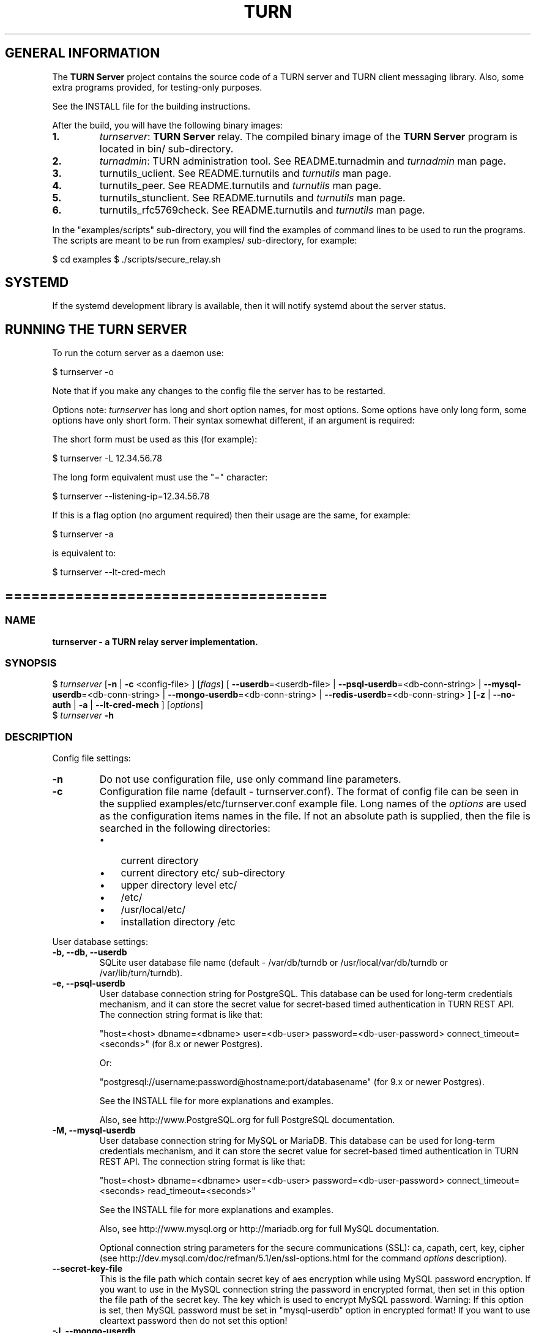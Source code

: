 .\" Text automatically generated by txt2man
.TH TURN 1 "05 June 2021" "" ""
.SH GENERAL INFORMATION

The \fBTURN Server\fP project contains the source code of a TURN server and TURN client
messaging library. Also, some extra programs provided, for testing\-only
purposes.
.PP
See the INSTALL file for the building instructions.
.PP
After the build, you will have the following binary images:
.TP
.B
1.
\fIturnserver\fP: \fBTURN Server\fP relay.
The compiled binary image of the \fBTURN Server\fP program is located in bin/ sub\-directory.
.TP
.B
2.
\fIturnadmin\fP: TURN administration tool. See README.turnadmin and \fIturnadmin\fP man page.
.TP
.B
3.
turnutils_uclient. See README.turnutils and \fIturnutils\fP man page.
.TP
.B
4.
turnutils_peer. See README.turnutils and \fIturnutils\fP man page.
.TP
.B
5.
turnutils_stunclient. See README.turnutils and \fIturnutils\fP man page.
.TP
.B
6.
turnutils_rfc5769check. See README.turnutils and \fIturnutils\fP man page.
.PP
In the "examples/scripts" sub\-directory, you will find the examples of command lines to be used
to run the programs. The scripts are meant to be run from examples/ sub\-directory, for example:
.PP
$ cd examples
$ ./scripts/secure_relay.sh
.SH SYSTEMD

If the systemd development library is available, then it will notify systemd about the server status.
.SH RUNNING THE TURN SERVER

To run the coturn server as a daemon use:
.PP
.nf
.fam C
  $ turnserver \-o

.fam T
.fi
Note that if you make any changes to the config file the server has to be restarted.
.PP
Options note: \fIturnserver\fP has long and short option names, for most options.
Some options have only long form, some options have only short form. Their syntax
somewhat different, if an argument is required:
.PP
The short form must be used as this (for example):
.PP
.nf
.fam C
  $ turnserver \-L 12.34.56.78

.fam T
.fi
The long form equivalent must use the "=" character:
.PP
.nf
.fam C
  $ turnserver \-\-listening\-ip=12.34.56.78

.fam T
.fi
If this is a flag option (no argument required) then their usage are the same, for example:
.PP
.nf
.fam C
 $ turnserver \-a

.fam T
.fi
is equivalent to:
.PP
.nf
.fam C
 $ turnserver \-\-lt\-cred\-mech

.fam T
.fi
.SH =====================================

.SS  NAME
\fB
\fBturnserver \fP\- a TURN relay server implementation.
\fB
.SS  SYNOPSIS
.nf
.fam C

$ \fIturnserver\fP [\fB\-n\fP | \fB\-c\fP <config\-file> ] [\fIflags\fP] [ \fB\-\-userdb\fP=<userdb\-file> | \fB\-\-psql\-userdb\fP=<db\-conn\-string> | \fB\-\-mysql\-userdb\fP=<db\-conn\-string>  | \fB\-\-mongo\-userdb\fP=<db\-conn\-string>  | \fB\-\-redis\-userdb\fP=<db\-conn\-string> ] [\fB\-z\fP | \fB\-\-no\-auth\fP | \fB\-a\fP | \fB\-\-lt\-cred\-mech\fP ] [\fIoptions\fP]
$ \fIturnserver\fP \fB\-h\fP

.fam T
.fi
.fam T
.fi
.SS  DESCRIPTION

Config file settings:
.TP
.B
\fB\-n\fP
Do not use configuration file, use only command line parameters.
.TP
.B
\fB\-c\fP
Configuration file name (default \- turnserver.conf).
The format of config file can be seen in
the supplied examples/etc/turnserver.conf example file. Long
names of the \fIoptions\fP are used as the configuration
items names in the file. If not an absolute path is supplied,
then the file is searched in the following directories:
.RS
.IP \(bu 3
current directory
.IP \(bu 3
current directory etc/ sub\-directory
.IP \(bu 3
upper directory level etc/
.IP \(bu 3
/etc/
.IP \(bu 3
/usr/local/etc/
.IP \(bu 3
installation directory /etc
.RE
.PP
User database settings:
.TP
.B
\fB\-b\fP, \fB\-\-db\fP, \fB\-\-userdb\fP
SQLite user database file name (default \- /var/db/turndb or
/usr/local/var/db/turndb or /var/lib/turn/turndb).
.TP
.B
\fB\-e\fP, \fB\-\-psql\-userdb\fP
User database connection string for PostgreSQL.
This database can be used for long\-term credentials mechanism,
and it can store the secret value
for secret\-based timed authentication in TURN REST API.
The connection string format is like that:
.RS
.PP
"host=<host> dbname=<dbname> user=<db\-user> password=<db\-user\-password> connect_timeout=<seconds>"
(for 8.x or newer Postgres).
.PP
Or:
.PP
"postgresql://username:password@hostname:port/databasename"
(for 9.x or newer Postgres).
.PP
See the INSTALL file for more explanations and examples.
.PP
Also, see http://www.PostgreSQL.org for full PostgreSQL documentation.
.RE
.TP
.B
\fB\-M\fP, \fB\-\-mysql\-userdb\fP
User database connection string for MySQL or MariaDB.
This database can be used for long\-term credentials mechanism,
and it can store the secret value for
secret\-based timed authentication in TURN REST API.
The connection string format is like that:
.RS
.PP
"host=<host> dbname=<dbname> user=<db\-user> password=<db\-user\-password> connect_timeout=<seconds> read_timeout=<seconds>"
.PP
See the INSTALL file for more explanations and examples.
.PP
Also, see http://www.mysql.org or http://mariadb.org
for full MySQL documentation.
.PP
Optional connection string parameters for the secure communications (SSL):
ca, capath, cert, key, cipher
(see http://dev.mysql.com/doc/refman/5.1/en/ssl\-options.html for the
command \fIoptions\fP description).
.RE
.TP
.B
\fB\-\-secret\-key\-file\fP
This is the file path which contain secret key of aes encryption while using MySQL password encryption.
If you want to use in the MySQL connection string the password in encrypted format,
then set in this option the file path of the secret key. The key which is used to encrypt MySQL password.
Warning: If this option is set, then MySQL password must be set in "mysql\-userdb" option in encrypted format!
If you want to use cleartext password then do not set this option!
.TP
.B
\fB\-J\fP, \fB\-\-mongo\-userdb\fP
User database connection string for MongoDB.
This database can be used for long\-term credentials mechanism,
and it can store the secret value
for secret\-based timed authentication in TURN REST API.
The connection string format is like that:
.RS
.PP
"mongodb://username:password@host:port/database?\fIoptions\fP"
.PP
See the INSTALL file for more explanations and examples.
.PP
Also, see http://docs.mongodb.org/manual/
for full MongoDB documentation.
.RE
.TP
.B
\fB\-N\fP, \fB\-\-redis\-userdb\fP
User database connection string for Redis.
This database can be used for long\-term credentials mechanism,
and it can store the secret
value for secret\-based timed authentication in TURN REST API.
The connection string format is like that:
.RS
.PP
"ip=<ip\-addr> dbname=<db\-number> password=<db\-password> connect_timeout=<seconds>"
.PP
See the INSTALL file for more explanations and examples.
.PP
Also, see http://redis.io for full Redis documentation.
.RE
.PP
Flags:
.TP
.B
\fB\-v\fP, \fB\-\-verbose\fP
Moderate verbose mode.
.TP
.B
\fB\-V\fP, \fB\-\-Verbose\fP
Extra verbose mode, very annoying and not recommended.
.TP
.B
\fB\-o\fP, \fB\-\-daemon\fP
Run server as daemon.
.PP
\fB\-\-no\-software\-attribute\fP Production mode: hide the software version.
.TP
.B
\fB\-f\fP, \fB\-\-fingerprint\fP
Use fingerprints in the TURN messages. If an incoming request
contains a fingerprint, then TURN server will always add
fingerprints to the messages in this session, regardless of the
per\-server setting.
.TP
.B
\fB\-a\fP, \fB\-\-lt\-cred\-mech\fP
Use long\-term credentials mechanism (this one you need for WebRTC usage).
.TP
.B
\fB\-z\fP, \fB\-\-no\-auth\fP
Do not use any credentials mechanism, allow anonymous access.
Opposite to \fB\-a\fP and \fB\-A\fP \fIoptions\fP. This is default option when no
authentication\-related \fIoptions\fP are set.
By default, no credential mechanism is used \-
any user is allowed.
.TP
.B
\fB\-\-use\-auth\-secret\fP
TURN REST API flag.
Flag that sets a special WebRTC authorization option
that is based upon authentication secret. The feature purpose
is to support "\fBTURN Server\fP REST API" as described in
the TURN REST API section below.
This option uses timestamp as part of combined username:
usercombo \-> "timestamp:username",
turn user \-> usercombo,
turn password \-> \fBbase64\fP(hmac(input_buffer = usercombo, key = shared\-secret)).
This allows TURN credentials to be accounted for a specific user id.
If you don't have a suitable id, the timestamp alone can be used.
This option is just turns on secret\-based authentication.
The actual value of the secret is defined either by option static\-auth\-secret,
or can be found in the turn_secret table in the database.
.TP
.B
\fB\-\-zrest\fP
Use the zrest authentication scheme. This scheme is almost the
same as the TURN REST API, except it uses a different username
format and password derivation algorithm. This flag enables
the TURN REST API, as with \fB\-\-use\-auth\-secret\fP, and uses the
same secrets, either given in the configuration file or in the
database, but uses the zrest\-specific username and password
handling.
.TP
.B
\fB\-\-oauth\fP
Support oAuth authentication, as in the third\-party STUN/TURN RFC 7635.
.TP
.B
\fB\-\-dh566\fP
Use 566 bits predefined DH TLS key. Default size of the key is 2066.
.TP
.B
\fB\-\-dh1066\fP
Use 1066 bits predefined DH TLS key. Default size of the key is 2066.
.TP
.B
\fB\-\-no\-tlsv1\fP
Do not allow TLSv1/DTLSv1 protocol.
.TP
.B
\fB\-\-no\-tlsv1_1\fP
Do not allow TLSv1.1 protocol.
.TP
.B
\fB\-\-no\-tlsv1_2\fP
Do not allow TLSv1.2/DTLSv1.2 protocol.
.TP
.B
\fB\-\-no\-udp\fP
Do not start UDP client listeners.
.TP
.B
\fB\-\-no\-tcp\fP
Do not start TCP client listeners.
.TP
.B
\fB\-\-no\-tls\fP
Do not start TLS client listeners.
.TP
.B
\fB\-\-no\-dtls\fP
Do not start DTLS client listeners.
.TP
.B
\fB\-\-no\-udp\-relay\fP
Do not allow UDP relay endpoints defined in RFC 5766,
use only TCP relay endpoints as defined in RFC 6062.
.TP
.B
\fB\-\-no\-tcp\-relay\fP
Do not allow TCP relay endpoints defined in RFC 6062,
use only UDP relay endpoints as defined in RFC 5766.
.TP
.B
\fB\-\-no\-stdout\-log\fP
Flag to prevent stdout log messages.
By default, all log messages are going to both stdout and to
the configured log file. With this option everything will be going to
the log file only (unless the log file itself is stdout).
.TP
.B
\fB\-\-syslog\fP
With this flag, all log will be redirected to the system log (syslog).
.TP
.B
\fB\-\-simple\-log\fP
This flag means that no log file rollover will be used, and the log file
name will be constructed as\-is, without PID and date appendage.
This option can be used, for example, together with the logrotate tool.
.TP
.B
\fB\-\-new\-log\-timestamp\fP
Enable full ISO\-8601 timestamp in all logs.
.TP
.B
\fB\-\-new\-log\-timestamp\-format\fP
<format>        Set timestamp format (in \fBstrftime\fP(1) format)
.TP
.B
\fB\-\-log\-binding\fP
Log STUN binding request. It is now disabled by default to avoid DoS attacks.
.TP
.B
\fB\-\-secure\-stun\fP
Require authentication of the STUN Binding request.
By default, the clients are allowed anonymous access to the STUN Binding functionality.
.TP
.B
\fB\-S\fP, \fB\-\-stun\-only\fP
Run as STUN server only, all TURN requests will be ignored.
Option to suppress TURN functionality, only STUN requests will be processed.
.TP
.B
\fB\-\-no\-stun\fP
Run as TURN server only, all STUN requests will be ignored.
Option to suppress STUN functionality, only TURN requests will be processed.
.TP
.B
\fB\-\-allow\-loopback\-peers\fP
Allow peers on the loopback addresses (127.x.x.x and ::1).
Allow it only for testing in a development environment!
In production it adds a possible security vulnerability,
and so due to security reasons, it is not allowed
using it together with empty cli\-password.
.TP
.B
\fB\-\-no\-multicast\-peers\fP
Disallow peers on well\-known broadcast addresses
(224.0.0.0 and above, and FFXX:*).
.TP
.B
\fB\-\-mobility\fP
Mobility with ICE (MICE) specs support.
.TP
.B
\fB\-\-no\-cli\fP
Turn OFF the CLI support. By default it is always ON.
See also \fIoptions\fP \fB\-\-cli\-ip\fP and \fB\-\-cli\-port\fP.
.TP
.B
\fB\-\-server\-relay\fP
Server relay. NON\-STANDARD AND DANGEROUS OPTION.
Only for those applications when we want to run
server applications on the relay endpoints.
This option eliminates the IP permissions check
on the packets incoming to the relay endpoints.
See http://tools.ietf.org/search/rfc5766#section\-17.2.3 .
.TP
.B
\fB\-\-udp\-self\-balance\fP
(recommended for older Linuxes only)
Automatically balance UDP traffic over auxiliary servers
(if configured). The load balancing is using the
ALTERNATE\-SERVER mechanism. The TURN client must support
300 ALTERNATE\-SERVER response for this functionality.
.TP
.B
\fB\-\-check\-origin\-consistency\fP
The flag that sets the origin consistency
check: across the session, all requests must have the same
main ORIGIN attribute value (if the ORIGIN was
initially used by the session).
.RS
.TP
.B
\fB\-\-prometheus\fP
Enable prometheus metrics. By default it is
disabled. Would listen on port 9641 unther the path /metrics
also the path / on this port can be used as a health check.
See also \fIoptions\fP \fB\-\-prometheus\-ip\fP and \fB\-\-prometheus\-port\fP.
.TP
.B
\fB\-\-prometheus\-no\-username\-labels\fP
Disable labeling prometheus traffic
metrics with client usernames. Labeling with client usernames is
enabled by default, however this may cause memory leaks when using
authentication with ephemeral usernames (e.g. TURN REST API).
.RE
.TP
.B
\fB\-h\fP
Help.
.PP
Options with values:
.TP
.B
\fB\-\-stale\-nonce\fP[=<value>]
Use extra security with nonce value having
limited lifetime, in seconds (default 600 secs).
Set it to 0 for unlimited nonce lifetime.
.TP
.B
\fB\-\-max\-allocate\-lifetime\fP
Set the maximum value for the allocation lifetime.
Default to 3600 secs.
.TP
.B
\fB\-\-channel\-lifetime\fP
Set the lifetime for channel binding, default to 600 secs.
This value MUST not be changed for production purposes.
.TP
.B
\fB\-\-permission\-lifetime\fP
Set the value for the lifetime of the permission.
Default to 300 secs.
This MUST not be changed for production purposes.
.TP
.B
\fB\-d\fP, \fB\-\-listening\-device\fP
Listener interface device.
(NOT RECOMMENDED. Optional functionality, Linux only).
The \fIturnserver\fP process must have root privileges to bind the
listening endpoint to a device. If \fIturnserver\fP must run as a
process without root privileges, then just do not use this setting.
.TP
.B
\fB\-L\fP, \fB\-\-listening\-ip\fP
Listener IP address of relay server.
Multiple listeners can be specified, for example:
\fB\-L\fP ip1 \fB\-L\fP ip2 \fB\-L\fP ip3
If no \fBIP\fP(s) specified, then all IPv4 and
IPv6 system IPs will be used for listening.
The same \fBip\fP(s) can be used as both listening and relay \fBip\fP(s).
.TP
.B
\fB\-p\fP, \fB\-\-listening\-port\fP
TURN listener port for UDP and TCP listeners (Default: 3478).
Note: actually, TLS & DTLS sessions can connect to the "plain" TCP & UDP
\fBport\fP(s), too \- if allowed by configuration.
.TP
.B
\fB\-\-tls\-listening\-port\fP
TURN listener port for TLS and DTLS listeners (Default: 5349).
Note: actually, "plain" TCP & UDP sessions can connect to the TLS & DTLS
\fBport\fP(s), too \- if allowed by configuration. The TURN server
"automatically" recognizes the type of traffic. Actually, two listening
endpoints (the "plain" one and the "tls" one) are equivalent in terms of
functionality; but we keep both endpoints to satisfy the RFC 5766 specs.
For secure TCP connections, we currently support SSL version 3 and
TLS versions 1.0, 1.1, 1.2.
For secure UDP connections, we support DTLS version 1.
.TP
.B
\fB\-\-alt\-listening\-port\fP
Alternative listening port for UDP and TCP listeners;
default (or zero) value means "listening port plus one".
This is needed for STUN CHANGE_REQUEST \- in RFC 5780 sense
or in old RFC 3489 sense \- for NAT behavior discovery). The \fBTURN Server\fP
supports CHANGE_REQUEST only if it is started with more than one
listening IP address of the same family (IPv4 or IPv6). The CHANGE_REQUEST
is only supported by UDP protocol, other protocols are listening
on that endpoint only for "symmetry".
.TP
.B
\fB\-\-alt\-tls\-listening\-port\fP
Alternative listening port for TLS and DTLS protocols.
Default (or zero) value means "TLS listening port plus one".
.TP
.B
\fB\-\-tcp\-proxy\-port\fP
Support connections from TCP loadbalancer on this port. The loadbalancer
should use the binary proxy protocol.
(https://www.haproxy.org/download/1.8/doc/proxy\-protocol.txt)
.TP
.B
\fB\-\-aux\-server\fP
Auxiliary STUN/TURN server listening endpoint.
Aux servers have almost full TURN and STUN functionality.
The (minor) limitations are:
.RS
.IP 1) 4
Auxiliary servers do not have alternative ports and
they do not support STUN RFC 5780 functionality (CHANGE REQUEST).
.IP 2) 4
Auxiliary servers also are never returning ALTERNATIVE\-SERVER reply.
.RE
.PP
Valid formats are 1.2.3.4:5555 for IPv4 and [1:2::3:4]:5555 for IPv6.
There may be multiple aux\-server \fIoptions\fP, each will be used for listening
to client requests.
.TP
.B
\fB\-i\fP, \fB\-\-relay\-device\fP
Relay interface device for relay sockets
(NOT RECOMMENDED. Optional, Linux only).
.TP
.B
\fB\-E\fP, \fB\-\-relay\-ip\fP
Relay address (the local IP address that
will be used to relay the packets to the
peer). Multiple relay addresses may be used:
\fB\-E\fP ip1 \fB\-E\fP ip2 \fB\-E\fP ip3
The same \fBIP\fP(s) can be used as both listening \fBIP\fP(s) and relay \fBIP\fP(s).
If no relay \fBIP\fP(s) specified, then the \fIturnserver\fP will apply the
default policy: it will decide itself which relay addresses to be
used, and it will always be using the client socket IP address as
the relay IP address of the TURN session (if the requested relay
address family is the same as the family of the client socket).
.TP
.B
\fB\-X\fP, \fB\-\-external\-ip\fP
\fBTURN Server\fP public/private address mapping, if the server is behind NAT.
In that situation, if a \fB\-X\fP is used in form "\fB\-X\fP <ip>" then that ip will be reported
as relay IP address of all allocations. This scenario works only in a simple case
when one single relay address is be used, and no CHANGE_REQUEST functionality is
required. That single relay address must be mapped by NAT to the 'external' IP.
The "external\-ip" value, if not empty, is returned in XOR\-RELAYED\-ADDRESS field.
For that 'external' IP, NAT must forward ports directly (relayed port 12345
must be always mapped to the same 'external' port 12345).
In more complex case when more than one IP address is involved,
that option must be used several times, each entry must
have form "\fB\-X\fP <public\-ip/private\-ip>", to map all involved addresses.
CHANGE_REQUEST (RFC5780 or RFC3489) NAT discovery STUN functionality will work
correctly, if the addresses are mapped properly, even when the TURN server itself
is behind A NAT.
By default, this value is empty, and no address mapping is used.
.TP
.B
\fB\-m\fP, \fB\-\-relay\-threads\fP
Number of the relay threads to handle the established connections
(in addition to authentication thread and the listener thread).
If explicitly set to 0 then application runs relay process in a single thread,
in the same thread with the listener process (the authentication thread will
still be a separate thread). If not set, then a default optimal algorithm
will be employed (OS\-dependent). In the older Linux systems
(before Linux kernel 3.9), the number of UDP threads is always one threads
per network listening endpoint \- unless "\fB\-m\fP 0" or "\fB\-m\fP 1" is set.
.TP
.B
\fB\-\-min\-port\fP
Lower bound of the UDP port range for relay
endpoints allocation.
Default value is 49152, according to RFC 5766.
.TP
.B
\fB\-\-max\-port\fP
Upper bound of the UDP port range for relay
endpoints allocation.
Default value is 65535, according to RFC 5766.
.TP
.B
\fB\-u\fP, \fB\-\-user\fP
Long\-term security mechanism credentials user account,
in the column\-separated form username:key.
Multiple user accounts may be used in the command line.
The key is either the user password, or
the key is generated
by \fIturnadmin\fP command. In the second case,
the key must be prepended with 0x symbols.
The key is calculated over the user name,
the user realm, and the user password.
This setting may not be used with TURN REST API.
.TP
.B
\fB\-r\fP, \fB\-\-realm\fP
The default realm to be used for the users when no explicit
origin/realm relationship was found in the database, or if the TURN
server is not using any database (just the commands\-line settings
and the userdb file). Must be used with long\-term credentials
mechanism or with TURN REST API.
.TP
.B
\fB\-C\fP, \fB\-\-rest\-api\-separator\fP
This is the timestamp/username separator symbol
(character) in TURN REST API. The default value is :.
.TP
.B
\fB\-q\fP, \fB\-\-user\-quota\fP
Per\-user allocations quota: how many concurrent
allocations a user can create. This option can also be set
through the database, for a particular realm.
.TP
.B
\fB\-Q\fP, \fB\-\-total\-quota\fP
Total allocations quota: global limit on concurrent allocations.
This option can also be set through the database, for a particular realm.
.TP
.B
\fB\-s\fP, \fB\-\-max\-bps\fP
Max bytes\-per\-second bandwidth a TURN session is allowed to handle
(input and output network streams are treated separately). Anything above
that limit will be dropped or temporary suppressed (within the
available buffer limits). This option can also be set through the
database, for a particular realm.
.TP
.B
\fB\-B\fP, \fB\-\-bps\-capacity\fP
Maximum server capacity.
Total bytes\-per\-second bandwidth the TURN server is allowed to allocate
for the sessions, combined (input and output network streams are treated
separately).
.TP
.B
\fB\-\-static\-auth\-secret\fP
Static authentication secret value (a string) for TURN REST API only.
If not set, then the turn server will try to use the dynamic value
in turn_secret table in user database (if present). The database\-stored
value can be changed on\-the\-fly by a separate program, so this is why
that other mode is dynamic. Multiple shared secrets can be used
(both in the database and in the "static" fashion).
.RS
.TP
.B
\fB\-\-no\-auth\-pings\fP
Disable periodic health checks to 'dynamic' auth secret tables.
.TP
.B
\fB\-\-no\-dynamic\-ip\-list\fP
Do not use dynamic allowed/denied peer ip list.
.TP
.B
\fB\-\-no\-dynamic\-realms\fP
Do not use dynamic realm assignment and \fIoptions\fP.
.RE
.TP
.B
\fB\-\-server\-name\fP
Server name used for
the oAuth authentication purposes.
The default value is the realm name.
.TP
.B
\fB\-\-cert\fP
Certificate file, PEM format. Same file
search rules applied as for the configuration
file. If both \fB\-\-no\-tls\fP and \fB\-\-no\-dtls\fP \fIoptions\fP
are specified, then this parameter is not needed.
Default value is turn_server_cert.pem.
.TP
.B
\fB\-\-pkey\fP
Private key file, PEM format. Same file
search rules applied as for the configuration
file. If both \fB\-\-no\-tls\fP and \fB\-\-no\-dtls\fP \fIoptions\fP
are specified, then this parameter is not needed.
Default value is turn_server_pkey.pem.
.TP
.B
\fB\-\-pkey\-pwd\fP
If the private key file is encrypted, then this password to be used.
.TP
.B
\fB\-\-cipher\-list\fP
Allowed OpenSSL cipher list for TLS/DTLS connections.
Default value is "DEFAULT".
.TP
.B
\fB\-\-CA\-file\fP
CA file in OpenSSL format.
Forces TURN server to verify the client SSL certificates.
By default, no CA is set and no client certificate check is performed.
.TP
.B
\fB\-\-ec\-curve\-name\fP
Curve name for EC ciphers, if supported by OpenSSL
library (TLS and DTLS). The default value is prime256v1,
if pre\-OpenSSL 1.0.2 is used. With OpenSSL 1.0.2+,
an optimal curve will be automatically calculated, if not defined
by this option.
.TP
.B
\fB\-\-dh\-file\fP
Use custom DH TLS key, stored in PEM format in the file.
Flags \fB\-\-dh566\fP and \fB\-\-dh1066\fP are ignored when the DH key is taken from a file.
.TP
.B
\fB\-l\fP, \fB\-\-log\-file\fP
Option to set the full path name of the log file.
By default, the \fIturnserver\fP tries to open a log file in
/var/log/\fIturnserver\fP, /var/log, /var/tmp, /tmp and . (current)
directories (which file open operation succeeds
first that file will be used). With this option you can set the
definite log file name.
The special names are "stdout" and "\-" \- they will force everything
to the stdout. Also, "syslog" name will redirect everything into
the system log (syslog), as if the option "\fB\-\-syslog\fP" was set.
In the runtime, the logfile can be reset with the SIGHUP signal
to the \fIturnserver\fP process.
.TP
.B
\fB\-\-alternate\-server\fP
Option to set the "redirection" mode. The value of this option
will be the address of the alternate server for UDP & TCP service in form of
<ip>[:<port>]. The server will send this value in the attribute
ALTERNATE\-SERVER, with error 300, on ALLOCATE request, to the client.
Client will receive only values with the same address family
as the client network endpoint address family.
See RFC 5389 and RFC 5766 for ALTERNATE\-SERVER functionality description.
The client must use the obtained value for subsequent TURN communications.
If more than one \fB\-\-alternate\-server\fP \fIoptions\fP are provided, then the functionality
can be more accurately described as "load\-balancing" than a mere "redirection".
If the port number is omitted, then the default port
number 3478 for the UDP/TCP protocols will be used.
Colon (:) characters in IPv6 addresses may conflict with the syntax of
the option. To alleviate this conflict, literal IPv6 addresses are enclosed
in square brackets in such resource identifiers, for example:
[2001:db8:85a3:8d3:1319:8a2e:370:7348]:3478 .
Multiple alternate servers can be set. They will be used in the
round\-robin manner. All servers in the pool are considered of equal weight and
the load will be distributed equally. For example, if we have 4 alternate servers,
then each server will receive 25% of ALLOCATE requests. An alternate TURN server
address can be used more than one time with the alternate\-server option, so this
can emulate "weighting" of the servers.
.TP
.B
\fB\-\-tls\-alternate\-server\fP
Option to set alternative server for TLS & DTLS services in form of
<ip>:<port>. If the port number is omitted, then the default port
number 5349 for the TLS/DTLS protocols will be used. See the
previous option for the functionality description.
.TP
.B
\fB\-O\fP, \fB\-\-redis\-statsdb\fP
Redis status and statistics database connection string, if used (default \- empty,
no Redis stats DB used). This database keeps allocations status information, and it can
be also used for publishing and delivering traffic and allocation event notifications.
This database option can be used independently of \fB\-\-redis\-userdb\fP option,
and actually Redis can be used for status/statistics and SQLite or MySQL or MongoDB or
PostgreSQL can be used for the user database.
The connection string has the same parameters as redis\-userdb connection string.
.TP
.B
\fB\-\-max\-allocate\-timeout\fP
Max time, in seconds, allowed for full allocation establishment.
Default is 60 seconds.
.PP
\fB\-\-denied\-peer\-ip\fP=<IPaddr[\fB\-IPaddr\fP]>
.PP
\fB\-\-allowed\-peer\-ip\fP=<IPaddr[\fB\-IPaddr\fP]> Options to ban or allow specific ip addresses or ranges
of ip addresses. If an ip address is specified as both allowed and denied, then
the ip address is considered to be allowed. This is useful when you wish to ban
a range of ip addresses, except for a few specific ips within that range.
This can be used when you do not want users of the turn server to be able to access
machines reachable by the turn server, but would otherwise be unreachable from the
internet (e.g. when the turn server is sitting behind a NAT). The 'white" and "black" peer
IP ranges can also be dynamically changed in the database.
The allowed/denied addresses (white/black lists) rules are very simple:
.RS
.IP 1) 4
If there is no rule for an address, then it is allowed;
.IP 2) 4
If there is an "allowed" rule that fits the address then it is allowed \- no matter what;
.IP 3) 4
If there is no "allowed" rule that fits the address, and if there is a "denied" rule that
fits the address, then it is denied.
.RE
.TP
.B
\fB\-\-pidfile\fP
File name to store the pid of the process.
Default is /var/run/turnserver.pid (if superuser account is used) or
/var/tmp/turnserver.pid .
.TP
.B
\fB\-\-acme\-redirect\fP
<URL>  Redirect ACME/RFC8555 (like Let's Encrypt challenge) requests, i.e.
HTTP GET requests matching '^/.well\-known/acme\-challenge/(.*)'
to <URL>$1 with $1 == (.*). No validation of <URL> will be done,
so make sure you do not forget the trailing slash. If <URL> is an empty
string (the default value), no special handling of such requests will be done.
.TP
.B
\fB\-\-proc\-user\fP
User name to run the process. After the initialization, the \fIturnserver\fP process
will make an attempt to change the current user ID to that user.
.TP
.B
\fB\-\-proc\-group\fP
Group name to run the process. After the initialization, the \fIturnserver\fP process
will make an attempt to change the current group ID to that group.
.TP
.B
\fB\-K\fP, \fB\-\-keep\-address\-family\fP
Deprecated and will be removed in favor of \fB\-\-allocation\-default\-address\-family\fP!!
TURN server allocates address family according TURN
Client <=> Server communication address family.
!! It breaks RFC6156 section\-4.2 (violates default IPv4) !!
.TP
.B
\fB\-A\fP \fB\-\-allocation\-default\-address\-family\fP=<ipv4|ipv6|keep>
Default is IPv4
TURN server allocates address family according TURN client requested address family.
If address family not requested explicitly by the client, then it falls back to this default.
The standard RFC explicitly define that this default must be IPv4, 
so use other option values with care!
.TP
.B
\fB\-\-prometheus\-ip\fP
IP address to bind the Prometheus listener to. Default is the wildcard address.
.TP
.B
\fB\-\-prometheus\-port\fP
Port to bind the Prometheus listener to. Default is 9641.
.TP
.B
\fB\-\-cli\-ip\fP
Local system IP address to be used for CLI management interface.
The \fIturnserver\fP process can be accessed for management with telnet,
at this IP address and on the CLI port (see the next parameter).
Default value is 127.0.0.1. You can use telnet or putty (in telnet mode)
to access the CLI management interface.
.TP
.B
\fB\-\-cli\-port\fP
CLI management interface listening port. Default is 5766.
.TP
.B
\fB\-\-cli\-password\fP
CLI access password. Default is empty (no password).
For the security reasons, it is recommended to use the encrypted
form of the password (see the \fB\-P\fP command in the \fIturnadmin\fP
utility). The dollar signs in the encrypted form must be escaped.
.TP
.B
\fB\-\-cli\-max\-output\-sessions\fP
Maximum number of output sessions in ps CLI command.
This value can be changed on\-the\-fly in CLI. The default value is 256.
.TP
.B
\fB\-\-web\-admin\fP
Enable Turn Web\-admin support. By default it is disabled.
.TP
.B
\fB\-\-web\-admin\-ip\fP=<IP>
Local system IP address to be used for Web\-admin server endpoint. Default value is 127.0.0.1.
.TP
.B
\fB\-\-web\-admin\-port\fP=<port>
Web\-admin server port. Default is 8080.
.TP
.B
\fB\-\-web\-admin\-listen\-on\-workers\fP
Enable for web\-admin server to listens on STUN/TURN workers STUN/TURN ports.
By default it is disabled for security reasons!
(This behavior used to be the default behavior, and was enabled by default.)
.TP
.B
\fB\-\-ne\fP=[1|2|3]
Set network engine type for the process (for internal purposes).
.TP
.B
\fB\-\-no\-rfc5780\fP
Disable RFC5780 (NAT behavior discovery).
Originally, if there are more than one listener address from the same
address family, then by default the NAT behavior discovery feature enabled.
This option disables this original behavior, because the NAT behavior discovery
adds attributes to response, and this increase the possibility of an amplification attack.
Strongly encouraged to use this option to decrease gain factor in STUN binding responses.
.TP
.B
\fB\-\-no\-stun\-backward\-compatibility\fP
Disable handling old STUN Binding requests and disable MAPPED\-ADDRESS attribute in binding response (use only the XOR\-MAPPED\-ADDRESS).
.TP
.B
\fB\-\-response\-origin\-only\-with\-rfc5780\fP
Only send RESPONSE\-ORIGIN attribute in binding response if RFC5780 is enabled.
.RE
.PP

.SH ==================================

.SH LOAD BALANCE AND PERFORMANCE TUNING

This topic is covered in the wiki page:
.PP
https://github.com/coturn/coturn/wiki/turn_performance_and_load_balance
.SH ===================================

.SH WEBRTC USAGE

This is a set of notes for the WebRTC users:
.IP 1) 4
WebRTC uses long\-term authentication mechanism, so you have to use \fB\-a\fP
option (or \fB\-\-lt\-cred\-mech\fP). WebRTC relaying will not work with anonymous
access. With \fB\-a\fP option, do not forget to set the
default realm (\fB\-r\fP option). You will also have to set up the user accounts,
for that you have a number of \fIoptions\fP:
.PP
.nf
.fam C
        a) command\-line options (\-u).

        b) a database table (SQLite or PostgreSQL or MySQL or MongoDB). You will have to
        set keys with turnadmin utility (see docs and wiki for turnadmin).
        You cannot use open passwords in the database.

        c) Redis key/value pair(s), if Redis is used. You key use either keys or
        open passwords with Redis; see turndb/testredisdbsetup.sh file.

        d) You also can use the TURN REST API. You will need shared secret(s) set
        either  through the command line option, or through the config file, or through
        the database table or Redis key/value pairs.

.fam T
.fi
.IP 2) 4
Usually WebRTC uses fingerprinting (\fB\-f\fP).
.IP 3) 4
\fB\-v\fP option may be nice to see the connected clients.
.IP 4) 4
\fB\-X\fP is needed if you are running your TURN server behind a NAT.
.IP 5) 4
\fB\-\-min\-port\fP and \fB\-\-max\-port\fP may be needed if you want to limit the relay endpoints ports
number range.
.SH ===================================

.SH TURN REST API

In WebRTC, the browser obtains the TURN connection information from the web
server. This information is a secure information \- because it contains the
necessary TURN credentials. As these credentials are transmitted over the
public networks, we have a potential security breach.
.PP
If we have to transmit a valuable information over the public network,
then this information has to have a limited lifetime. Then the guy who
obtains this information without permission will be able to perform
only limited damage.
.PP
This is how the idea of TURN REST API \- time\-limited TURN credentials \-
appeared. This security mechanism is based upon the long\-term credentials
mechanism. The main idea of the REST API is that the web server provides
the credentials to the client, but those credentials can be used only
limited time by an application that has to create a TURN server connection.
.PP
The "classic" long\-term credentials mechanism (LTCM) is described here:
.PP
http://tools.ietf.org/html/rfc5389#section\-10.2
.PP
http://tools.ietf.org/html/rfc5389#section\-15.4
.PP
For authentication, each user must know two things: the username and the
password. Optionally, the user must supply the ORIGIN value, so that the
server can figure out the realm to be used for the user. The nonce and
the realm values are supplied by the TURN server. But LTCM is not saying
anything about the nature and about the persistence of the username and
of the password; and this is used by the REST API.
.PP
In the TURN REST API, there is no persistent passwords for users. A user has
just the username. The password is always temporary, and it is generated by
the web server on\-demand, when the user accesses the WebRTC page. And,
actually, a temporary one\-time session only, username is provided to the user,
too.
.PP
The temporary user is generated as:
.PP
temporary\-username="timestamp" + ":" + "username"
.PP
where username is the persistent user name, and the timestamp format is just
seconds since 1970 \- the same value as \fBtime\fP(NULL) function returns.
.PP
The temporary password is obtained as HMAC\-SHA1 function over the temporary
username, with shared secret as the HMAC key, and then the result is encoded:
.PP
temporary\-password = \fBbase64_encode\fP(hmac\-sha1(shared\-secret, temporary\-username))
.PP
Both the TURN server and the web server know the same shared secret. How the
shared secret is distributed among the involved entities is left to the WebRTC
deployment details \- this is beyond the scope of the TURN REST API.
.PP
So, a timestamp is used for the temporary password calculation, and this
timestamp can be retrieved from the temporary username. This information
is valuable, but only temporary, while the timestamp is not expired. Without
knowledge of the shared secret, a new temporary password cannot be generated.
.PP
This is all formally described in Justin's Uberti TURN REST API document
that can be obtained following the link "TURN REST API" in the \fBTURN Server\fP
project's page https://github.com/coturn/coturn/.
.PP
Once the temporary username and password are obtained by the client (browser)
application, then the rest is just 'classic" long\-term credentials mechanism.
For developers, we are going to describe it step\-by\-step below:
.RS
.IP \(bu 3
a new TURN client sends a request command to the TURN server. Optionally,
it adds the ORIGIN field to it.
.IP \(bu 3
TURN server sees that this is a new client and the message is not
authenticated.
.IP \(bu 3
the TURN server generates a random nonce string, and return the
error 401 to the client, with nonce and realm included. If the ORIGIN
field was present in the client request, it may affect the realm value
that the server chooses for the client.
.IP \(bu 3
the client sees the 401 error and it extracts two values from
the error response: the nonce and the realm.
.IP \(bu 3
the client uses username, realm and password to produce a key:
.PP
.nf
.fam C
         key = MD5(username ":" realm ":" SASLprep(password))
.fam T
.fi
(SASLprep is described here: http://tools.ietf.org/html/rfc4013)
.IP \(bu 3
the client forms a new request, adds username, realm and nonce to the
request. Then, the client calculates and adds the integrity field to
the request. This is the trickiest part of the process, and it is
described in the end of section 15.4:
http://tools.ietf.org/html/rfc5389#section\-15.4
.IP \(bu 3
the client, optionally, adds the fingerprint field. This may be also
a tricky procedure, described in section 15.5 of the same document.
WebRTC usually uses fingerprinted TURN messages.
.IP \(bu 3
the TURN server receives the request, reads the username.
.IP \(bu 3
then the TURN server checks that the nonce and the realm in the request
are the valid ones.
.IP \(bu 3
then the TURN server calculates the key.
.IP \(bu 3
then the TURN server calculates the integrity field.
.IP \(bu 3
then the TURN server compares the calculated integrity field with the
received one \- they must be the same. If the integrity fields differ,
then the request is rejected.
.RE
.PP
In subsequent communications, the client may go with exactly the same
sequence, but for optimization usually the client, having already
information about realm and nonce, pre\-calculates the integrity string
for each request, so that the 401 error response becomes unnecessary.
The TURN server may use "\fB\-\-stale\-nonce\fP" option for extra security: in
some time, the nonce expires and the client will obtain 438 error response
with the new nonce, and the client will have to start using the new nonce.
.PP
In subsequent communications, the server and the client will always assume
the same password \- the original password becomes the session parameter and
is never expiring. So the password is not changing while the session is valid
and unexpired. So, if the session is properly maintained, it may go forever,
even if the user password has been already changed (in the database). The
session simply is using the old password. Once the session got disconnected,
the client will have to use the new password to re\-connect (if the password
has been changed).
.PP
An example when a new shared secret is generated every hour by the TURN server
box and then supplied to the web server, remotely, is provided in the script
examples/scripts/restapi/shared_secret_maintainer.pl .
.PP
A very important thing is that the nonce must be totally random and it must be
different for different clients and different sessions.
.SH ===================================

.SH DATABASES

For the user database, the \fIturnserver\fP has the following \fIoptions\fP:
.IP 1) 4
Users can be set in the command line, with multiple \fB\-u\fP or \fB\-\-user\fP \fIoptions\fP.
Obviously, only a few users can be set that way, and their credentials are fixed
for the \fIturnserver\fP process lifetime.
.IP 2) 4
Users can be stored in SQLite DB. The default SQLite database file is /var/db/turndb
or /usr/local/var/db/turndb or /var/lib/turn/turndb.
.IP 3) 4
Users can be stored in PostgreSQL database, if the \fIturnserver\fP was compiled with PostgreSQL
support. Each time \fIturnserver\fP checks user credentials, it reads the database (asynchronously,
of course, so that the current flow of packets is not delayed in any way), so any change in the
database content is immediately visible by the \fIturnserver\fP. This is the way if you need the
best scalability. The schema for the database can be found in schema.sql file.
For long\-term credentials, you have to set the "keys" for the users; the "keys" are generated
by the \fIturnadmin\fP utility. For the key generation, you need username, password and the realm.
All users in the database must use the same realm value; if down the road you will decide
to change the realm name, then you will have to re\-generate all user keys (that can be done
in a batch script). See the file turndb/testsqldbsetup.sql as an example.
.IP 4) 4
The same is true for MySQL database. The same schema file is applicable.
The same considerations are applicable.
.IP 5) 4
The same is true for the Redis database, but the Redis database has aa different schema \-
it can be found (in the form of explanation) in schema.userdb.redis.
Also, in Redis you can store both "keys" and open passwords (for long term credentials) \-
the "open password" option is less secure but more convenient for low\-security environments.
See the file turndb/testredisdbsetup.sh as an example.
.IP 6) 4
If a database is used, then users can be divided into multiple independent realms. Each realm
can be administered separately, and each realm can have its own set of users and its own
performance \fIoptions\fP (max\-bps, user\-quota, total\-quota).
.IP 7) 4
If you use MongoDB, the database will be setup for you automatically.
.IP 8) 4
Of course, the \fIturnserver\fP can be used in non\-secure mode, when users are allowed to establish
sessions anonymously. But in most cases (like WebRTC) that will not work.
.PP
For the status and statistics database, there are two choices:
.IP 1) 4
The simplest choice is not to use it. Do not set \fB\-\-redis\-statsdb\fP option, and this functionality
will be simply ignored.
.IP 2) 4
If you choose to use it, then set the \fB\-\-redis\-statsdb\fP option. This may be the same database
as in \fB\-\-redis\-userdb\fP option, or it may be a different database. You may want to use different
database for security or convenience reasons. Also, you can use different database management
systems for the user database and for the ststus and statistics database. For example, you can use
MySQL as the user database, and you can use redis for the statistics. Or you can use Redis for both.
.PP
So, we have 6 choices for the user management, and 2 choices for the statistics management. These
two are totally independent. So, you have overall 6*2=12 ways to handle persistent information,
choose any for your convenience.
.PP
You do not have to handle the database information "manually" \- the \fIturnadmin\fP program can handle
everything for you. For PostgreSQL and MySQL you will just have to create an empty database
with schema.sql SQL script. With Redis, you do not have to do even that \- just run \fIturnadmin\fP and
it will set the users for you (see the \fIturnadmin\fP manuals). If you are using SQLite, then the
\fIturnserver\fP or \fIturnadmin\fP will initialize the empty database, for you, when started. The
TURN server installation process creates an empty initialized SQLite database in the default
location (/var/db/turndb or /usr/local/var/db/turndb or /var/lib/turn/turndb, depending on the system).
.SH =================================

.SH ALPN

The server supports ALPNs "stun.turn" and "stun.nat\-discovery", when
compiled with OpenSSL 1.0.2 or newer. If the server receives a TLS/DTLS
ClientHello message that contains one or both of those ALPNs, then the
server chooses the first stun.* label and sends it back (in the ServerHello)
in the ALPN extension field. If no stun.* label is found, then the server
does not include the ALPN information into the ServerHello.
.SH =================================

.SH LIBRARIES

In the lib/ sub\-directory the build process will create TURN client messaging library.
In the include/ sub\-directory, the necessary include files will be placed.
The C++ wrapper for the messaging functionality is located in TurnMsgLib.h header.
An example of C++ code can be found in stunclient.c file.
.SH =================================

.SH DOCS

After installation, run the command:
.PP
$ man \fIturnserver\fP
.PP
or in the project root directory:
.PP
$ man \fB\-M\fP man \fIturnserver\fP
.PP
to see the man page.
.PP
In the docs/html subdirectory of the original archive tree, you will find the client library
reference. After the installation, it will be placed in PREFIX/share/doc/\fIturnserver\fP/html.
.SH =================================

.SH LOGS

When the \fBTURN Server\fP starts, it makes efforts to create a log file turn_<pid>.log
in the following directories:
.RS
.IP \(bu 3
/var/log
.IP \(bu 3
/log/
.IP \(bu 3
/var/tmp
.IP \(bu 3
/tmp
.IP \(bu 3
current directory
.RE
.PP
If all efforts failed (due to the system permission settings) then all
log messages are sent only to the standard output of the process.
.PP
This behavior can be controlled by \fB\-\-log\-file\fP, \fB\-\-syslog\fP and \fB\-\-no\-stdout\-log\fP
\fIoptions\fP.
.SH =================================

.SH HTTPS MANAGEMENT INTERFACE

The \fIturnserver\fP process provides an HTTPS Web access as statistics and basic
management interface. The \fIturnserver\fP listens to incoming HTTPS admin
connections on the same ports as the main TURN/STUN listener. The Web admin
pages are basic and self\-explanatory.
.PP
To make the HTTPS interface active, the database table admin_user must be
populated with the admin user \fBaccount\fP(s). An admin user can be a superuser
(if not assigned to a particular realm) or a restricted user (if assigned to
a realm). The restricted admin users can perform only limited actions, within
their corresponding realms.
.SH =================================

.SH TELNET CLI

The \fIturnserver\fP process provides a telnet CLI access as statistics and basic management
interface. By default, the \fIturnserver\fP starts a telnet CLI listener on IP 127.0.0.1 and
port 5766. That can be changed by the command\-cline \fIoptions\fP of the \fIturnserver\fP process
(see \fB\-\-cli\-ip\fP and \fB\-\-cli\-port\fP \fIoptions\fP). The full list of telnet CLI commands is provided
in "help" command output in the telnet CLI.
.SH =================================

.SH CLUSTERS

\fBTURN Server\fP can be a part of the cluster installation. But, to support the "even port" functionality
(RTP/RTCP streams pairs) the client requests from a particular IP must be delivered to the same
\fBTURN Server\fP instance, so it requires some networking setup massaging for the cluster. The reason is that
the RTP and RTCP relaying endpoints must be allocated on the same relay IP. It would be possible
to design a scheme with the application\-level requests forwarding (and we may do that later) but
it would affect the performance.
.SH =================================

.SH FILES

/etc/turnserver.conf
.PP
/var/db/turndb
.PP
/usr/local/var/db/turndb
.PP
/var/lib/turn/turndb
.PP
/usr/local/etc/turnserver.conf
.SH =================================

.SH DIRECTORIES

/usr/local/share/\fIturnserver\fP
.PP
/usr/local/share/doc/\fIturnserver\fP
.PP
/usr/local/share/examples/\fIturnserver\fP
.SH =================================

.SH STANDARDS

obsolete STUN RFC 3489
.PP
new STUN RFC 5389
.SH TURN RFC 5766

TURN\-TCP extension RFC 6062
.PP
TURN IPv6 extension RFC 6156
.PP
STUN/TURN test vectors RFC 5769
.PP
STUN NAT behavior discovery RFC 5780
.SH =================================

.SH SEE ALSO

\fIturnadmin\fP, \fIturnutils\fP
.SH ======================================

.SS  WEB RESOURCES

project page:
.PP
https://github.com/coturn/coturn/
.PP
Wiki page:
.PP
https://github.com/coturn/coturn/wiki
.PP
forum:
.PP
https://groups.google.com/forum/?fromgroups=#!forum/turn\-server\-project\-rfc5766\-turn\-server
.SH ======================================

.SS  AUTHORS

Oleg Moskalenko <mom040267@gmail.com>
.PP
Gabor Kovesdan http://kovesdan.org/
.PP
Daniel Pocock http://danielpocock.com/
.PP
John Selbie (jselbie@gmail.com)
.PP
Lee Sylvester <lee@designrealm.co.uk>
.PP
Erik Johnston <erikj@openmarket.com>
.PP
Roman Lisagor <roman@demonware.net>
.PP
Vladimir Tsanev <tsachev@gmail.com>
.PP
Po\-sheng Lin <personlin118@gmail.com>
.PP
Peter Dunkley <peter.dunkley@acision.com>
.PP
Mutsutoshi Yoshimoto <mutsutoshi.yoshimoto@mixi.co.jp>
.PP
Federico Pinna <fpinna@vivocha.com>
.PP
Bradley T. Hughes <bradleythughes@fastmail.fm>
.RE
.PP
Mihály Mészáros <misi@majd.eu>
.SS  ACTIVE MAINTAINERS

Mihály Mészáros <misi@majd.eu>
